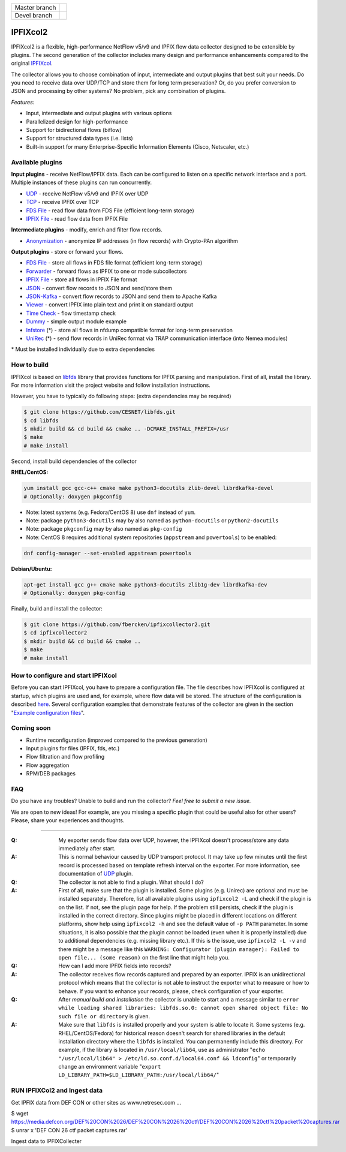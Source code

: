 ============= =============
Master branch |BuildMaster|
------------- -------------
Devel branch  |BuildDevel|
============= =============

IPFIXcol2
===========

IPFIXcol2 is a flexible, high-performance NetFlow v5/v9 and IPFIX flow data collector designed
to be extensible by plugins. The second generation of the collector includes many design and
performance enhancements compared to the original `IPFIXcol <https://github.com/CESNET/ipfixcol/>`_.

.. image:: doc/main_img.svg

The collector allows you to choose combination of input, intermediate and output plugins that
best suit your needs. Do you need to receive data over UDP/TCP and store them for long term
preservation? Or, do you prefer conversion to JSON and processing by other systems?
No problem, pick any combination of plugins.

*Features:*

- Input, intermediate and output plugins with various options
- Parallelized design for high-performance
- Support for bidirectional flows (biflow)
- Support for structured data types (i.e. lists)
- Built-in support for many Enterprise-Specific Information Elements (Cisco, Netscaler, etc.)

Available plugins
-----------------

**Input plugins** - receive NetFlow/IPFIX data. Each can be configured to listen on a specific
network interface and a port. Multiple instances of these plugins can run concurrently.

- `UDP <src/plugins/input/udp>`_ - receive NetFlow v5/v9 and IPFIX over UDP
- `TCP <src/plugins/input/tcp>`_ - receive IPFIX over TCP
- `FDS File <src/plugins/input/fds>`_ - read flow data from FDS File (efficient long-term storage)
- `IPFIX File <src/plugins/input/ipfix>`_ - read flow data from IPFIX File

**Intermediate plugins** - modify, enrich and filter flow records.

- `Anonymization <src/plugins/intermediate/anonymization/>`_ - anonymize IP addresses
  (in flow records) with Crypto-PAn algorithm

**Output plugins** - store or forward your flows.

- `FDS File <src/plugins/output/fds>`_ - store all flows in FDS file format (efficient long-term storage)
- `Forwarder <src/plugins/output/forwarder>`_ - forward flows as IPFIX to one or mode subcollectors
- `IPFIX File <src/plugins/output/ipfix>`_ - store all flows in IPFIX File format
- `JSON <src/plugins/output/json>`_ - convert flow records to JSON and send/store them
- `JSON-Kafka <src/plugins/output/json-kafka>`_ - convert flow records to JSON and send them to Apache Kafka
- `Viewer <src/plugins/output/viewer>`_ - convert IPFIX into plain text and print
  it on standard output
- `Time Check <src/plugins/output/timecheck>`_ - flow timestamp check
- `Dummy <src/plugins/output/dummy>`_ - simple output module example
- `lnfstore <extra_plugins/output/lnfstore>`_ (*) - store all flows in nfdump compatible
  format for long-term preservation
- `UniRec <extra_plugins/output/unirec>`_ (*)  - send flow records in UniRec format
  via TRAP communication interface (into Nemea modules)

\* Must be installed individually due to extra dependencies

How to build
------------

IPFIXcol is based on `libfds <https://github.com/CESNET/libfds/>`_ library that provides
functions for IPFIX parsing and manipulation. First of all, install the library.
For more information visit the project website and follow installation instructions.

However, you have to typically do following steps: (extra dependencies may be required)

.. code-block:: bash

    $ git clone https://github.com/CESNET/libfds.git
    $ cd libfds
    $ mkdir build && cd build && cmake .. -DCMAKE_INSTALL_PREFIX=/usr
    $ make
    # make install

Second, install build dependencies of the collector

**RHEL/CentOS:**

.. code-block::

    yum install gcc gcc-c++ cmake make python3-docutils zlib-devel librdkafka-devel
    # Optionally: doxygen pkgconfig

* Note: latest systems (e.g. Fedora/CentOS 8) use ``dnf`` instead of ``yum``.
* Note: package ``python3-docutils`` may by also named as ``python-docutils`` or ``python2-docutils``
* Note: package ``pkgconfig`` may by also named as ``pkg-config``
* Note: CentOS 8 requires additional system repositories (``appstream`` and ``powertools``) to be enabled:

.. code-block::

    dnf config-manager --set-enabled appstream powertools

**Debian/Ubuntu:**

.. code-block::

    apt-get install gcc g++ cmake make python3-docutils zlib1g-dev librdkafka-dev
    # Optionally: doxygen pkg-config

Finally, build and install the collector:

.. code-block:: bash

    $ git clone https://github.com/fbercken/ipfixcollector2.git
    $ cd ipfixcollector2
    $ mkdir build && cd build && cmake ..
    $ make
    # make install

How to configure and start IPFIXcol
-----------------------------------

Before you can start IPFIXcol, you have to prepare a configuration file. The file describes how
IPFIXcol is configured at startup, which plugins are used and, for example, where flow data will
be stored. The structure of the configuration is described
`here <doc/sphinx/configuration.rst>`_. Several configuration examples that demonstrate features
of the collector are given in the section
"`Example configuration files <doc/sphinx/configuration.rst#example-configuration-files>`_".

Coming soon
-----------
- Runtime reconfiguration (improved compared to the previous generation)
- Input plugins for files (IPFIX, fds, etc.)
- Flow filtration and flow profiling
- Flow aggregation
- RPM/DEB packages

FAQ
--------------

Do you have any troubles? Unable to build and run the collector? *Feel free to submit a new issue.*

We are open to new ideas! For example, are you missing a specific plugin that could
be useful also for other users? Please, share your experiences and thoughts.

----

:Q: My exporter sends flow data over UDP, however, the IPFIXcol doesn't process/store any data
    immediately after start.
:A: This is normal behaviour caused by UDP transport protocol. It may take up few minutes until
    the first record is processed based on template refresh interval on the exporter.
    For more information, see documentation of `UDP <src/plugins/input/udp>`_ plugin.

:Q: The collector is not able to find a plugin. What should I do?
:A: First of all, make sure that the plugin is installed. Some plugins (e.g. Unirec) are optional
    and must be installed separately. Therefore, list all available plugins
    using ``ipfixcol2 -L`` and check if the plugin is on the list. If not, see the plugin page
    for help. If the problem still persists, check if the plugin is installed in the correct
    directory. Since plugins might be placed in different locations on different platforms,
    show help using ``ipfixcol2 -h`` and see the default value of ``-p PATH`` parameter.
    In some situations, it is also possible that the plugin cannot be loaded (even when
    it is properly installed) due to additional dependencies (e.g. missing library etc.).
    If this is the issue, use ``ipfixcol2 -L -v`` and there might be a message like this
    ``WARNING: Configurator (plugin manager): Failed to open file... (some reason)``
    on the first line that might help you.

:Q: How can I add more IPFIX fields into records?
:A: The collector receives flow records captured and prepared by an exporter. IPFIX is an
    unidirectional protocol which means that the collector is not able to instruct the exporter
    what to measure or how to behave. If you want to enhance your records, please, check
    configuration of your exporter.

:Q: After *manual build and installation* the collector is unable to start and a message similar to
    ``error while loading shared libraries: libfds.so.0: cannot open shared object file: No such file or directory``
    is given.
:A: Make sure that ``libfds`` is installed properly and your system is able to locate it.
    Some systems (e.g. RHEL/CentOS/Fedora) for historical reason doesn't search for shared libraries
    in the default installation directory where the ``libfds`` is installed. You can permanently
    include this directory. For example, if the library is located in ``/usr/local/lib64``, use
    as administrator "``echo "/usr/local/lib64" > /etc/ld.so.conf.d/local64.conf && ldconfig``"
    or temporarily change an environment variable
    "``export LD_LIBRARY_PATH=$LD_LIBRARY_PATH:/usr/local/lib64/``"

.. |BuildMaster| image:: https://github.com/CESNET/ipfixcol2/workflows/Build%20and%20tests/badge.svg?branch=master
   :target: https://github.com/CESNET/ipfixcol2/tree/master
.. |BuildDevel| image:: https://github.com/CESNET/ipfixcol2/workflows/Build%20and%20tests/badge.svg?branch=devel
   :target: https://github.com/CESNET/ipfixcol2/tree/devel



RUN IPFIXCol2 and Ingest data
--------------

Get IPFIX data from DEF CON or other sites as www.netresec.com ...

.. code-block::
$ wget https://media.defcon.org/DEF%20CON%2026/DEF%20CON%2026%20ctf/DEF%20CON%2026%20ctf%20packet%20captures.rar
$ unrar x  'DEF CON 26 ctf packet captures.rar'


Ingest data to IPFIXCollecter

.. code-block::
  $ yaf --in 'DEF CON 26 ctf packet captures.pcap' --out localhost --ipfix-port 4739  --ipfix udp
